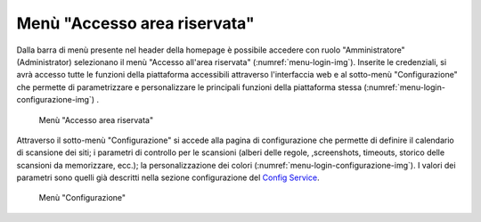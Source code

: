 Menù "Accesso area riservata"
=============================

Dalla barra di menù presente nel header della homepage è possibile accedere con ruolo "Amministratore" (Administrator) selezionano il menù "Accesso all'area riservata" (:numref:`menu-login-img`).
Inserite le credenziali, si avrà accesso tutte le funzioni della piattaforma accessibili attraverso l'interfaccia web e al sotto-menù "Configurazione" che permette di parametrizzare e personalizzare le principali funzioni della piattaforma stessa (:numref:`menu-login-configurazione-img`) .

.. _menu-login-img:
.. figure:: images/ui-menu_login.png
  :width: 800
  :alt: Menù "Accesso area riservata"

  Menù "Accesso area riservata"

Attraverso il sotto-menù "Configurazione" si accede alla pagina di configurazione che permette di definire il calendario di scansione dei siti; i parametri di controllo per le scansioni (alberi delle regole, ,screenshots, timeouts, storico delle scansioni da memorizzare, ecc.); la personalizzazione dei colori (:numref:`menu-login-configurazione-img`).
I valori dei parametri sono quelli già descritti nella sezione configurazione del `Config Service <https://trasparenzai.github.io/installation/config-service.html#configurazione-di-default>`_.

.. _menu-login-configurazione-img:
.. figure:: images/ui-menu_login-configurazione.png
  :width: 800
  :alt: Menù "Configurazione"

  Menù "Configurazione"
